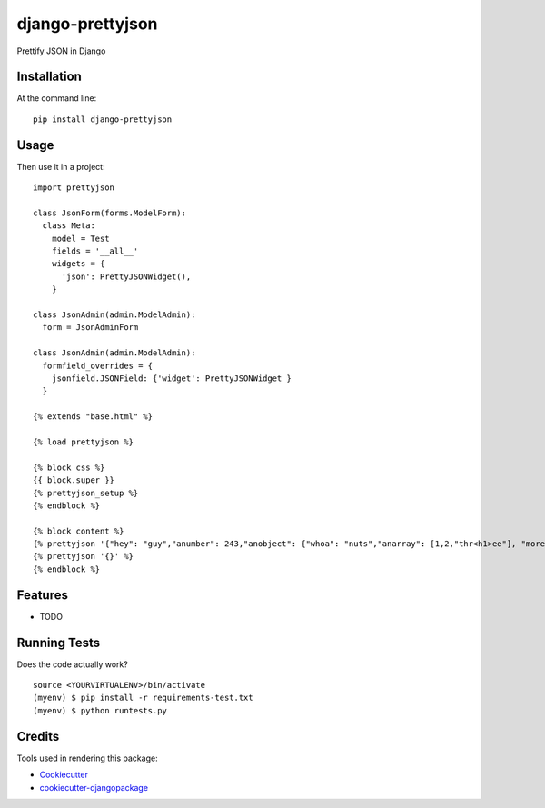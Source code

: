 =============================
django-prettyjson
=============================

.. image:: https://badge.fury.io/py/django-prettyjson.png
    :target: https://badge.fury.io/py/django-prettyjson

.. image:: https://travis-ci.org/kevinmickey/django-prettyjson.png?branch=master
    :target: https://travis-ci.org/kevinmickey/django-prettyjson

Prettify JSON in Django

Installation
------------

At the command line::

    pip install django-prettyjson

Usage
-----

Then use it in a project::

    import prettyjson

    class JsonForm(forms.ModelForm):
      class Meta:
        model = Test
        fields = '__all__'
        widgets = {
          'json': PrettyJSONWidget(),
        }

    class JsonAdmin(admin.ModelAdmin):
      form = JsonAdminForm

    class JsonAdmin(admin.ModelAdmin):
      formfield_overrides = {
        jsonfield.JSONField: {'widget': PrettyJSONWidget }
      }

    {% extends "base.html" %}

    {% load prettyjson %}

    {% block css %}
    {{ block.super }}
    {% prettyjson_setup %}
    {% endblock %}

    {% block content %}
    {% prettyjson '{"hey": "guy","anumber": 243,"anobject": {"whoa": "nuts","anarray": [1,2,"thr<h1>ee"], "more":"stuff"},"awesome": true,"bogus": false,"meaning": null, "japanese":"明日がある。", "link": "http://jsonview.com", "notLink": "http://jsonview.com is great"}' %}
    {% prettyjson '{}' %}
    {% endblock %}

Features
--------

* TODO

Running Tests
--------------

Does the code actually work?

::

    source <YOURVIRTUALENV>/bin/activate
    (myenv) $ pip install -r requirements-test.txt
    (myenv) $ python runtests.py

Credits
---------

Tools used in rendering this package:

*  Cookiecutter_
*  `cookiecutter-djangopackage`_

.. _Cookiecutter: https://github.com/audreyr/cookiecutter
.. _`cookiecutter-djangopackage`: https://github.com/pydanny/cookiecutter-djangopackage
